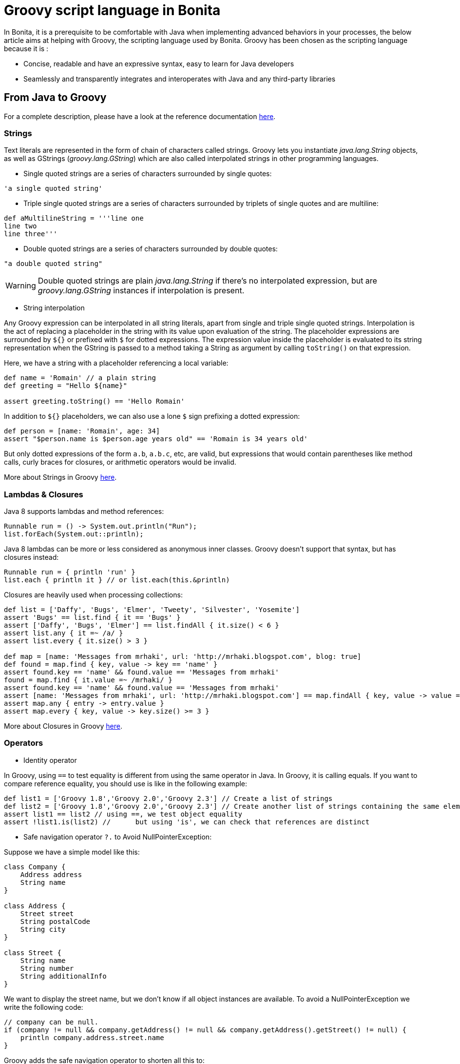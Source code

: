= Groovy script language in Bonita
:description: In Bonita, it is a prerequisite to be comfortable with Java when implementing advanced behaviors in your processes, the below article aims at helping with Groovy, the scripting language used by Bonita.

In Bonita, it is a prerequisite to be comfortable with Java when implementing advanced behaviors in your processes, the below article aims at helping with Groovy, the scripting language used by Bonita.
Groovy has been chosen as the scripting language because it is :

* Concise, readable and have an expressive syntax, easy to learn for Java developers
* Seamlessly and transparently integrates and interoperates with Java and any third-party libraries

== From Java to Groovy

For a complete description, please have a look at the reference documentation http://groovy-lang.org/differences.html[here].

=== Strings

Text literals are represented in the form of chain of characters called strings. Groovy lets you instantiate _java.lang.String_ objects, as well as GStrings (_groovy.lang.GString_) which are also called interpolated strings in other programming languages.

* Single quoted strings are a series of characters surrounded by single quotes:

[source,groovy]
----
'a single quoted string'
----

* Triple single quoted strings are a series of characters surrounded by triplets of single quotes and are multiline:

[source,groovy]
----
def aMultilineString = '''line one
line two
line three'''
----

* Double quoted strings are a series of characters surrounded by double quotes:

[source,groovy]
----
"a double quoted string"
----

[WARNING]
====

Double quoted strings are plain _java.lang.String_ if there's no interpolated expression, but are _groovy.lang.GString_ instances if interpolation is present.
====

* String interpolation

Any Groovy expression can be interpolated in all string literals, apart from single and triple single quoted strings. Interpolation is the act of replacing a placeholder in the string with its value upon evaluation of the string. The placeholder expressions are surrounded by `${}` or prefixed with `$` for dotted expressions. The expression value inside the placeholder is evaluated to its string representation when the GString is passed to a method taking a String as argument by calling `toString()` on that expression.

Here, we have a string with a placeholder referencing a local variable:

[source,groovy]
----
def name = 'Romain' // a plain string
def greeting = "Hello ${name}"

assert greeting.toString() == 'Hello Romain'
----

In addition to `${}` placeholders, we can also use a lone `$` sign prefixing a dotted expression:

[source,groovy]
----
def person = [name: 'Romain', age: 34]
assert "$person.name is $person.age years old" == 'Romain is 34 years old'
----

But only dotted expressions of the form `a.b`, `a.b.c`, etc, are valid, but expressions that would contain parentheses like method calls, curly braces for closures, or arithmetic operators would be invalid.

More about Strings in Groovy http://docs.groovy-lang.org/docs/groovy-2.4.16/html/documentation/#all-strings[here].

=== Lambdas & Closures

Java 8 supports lambdas and method references:

[source,java]
----
Runnable run = () -> System.out.println("Run");
list.forEach(System.out::println);
----

Java 8 lambdas can be more or less considered as anonymous inner classes. Groovy doesn't support that syntax, but has closures instead:

[source,groovy]
----
Runnable run = { println 'run' }
list.each { println it } // or list.each(this.&println)
----

Closures are heavily used when processing collections:

[source,groovy]
----
def list = ['Daffy', 'Bugs', 'Elmer', 'Tweety', 'Silvester', 'Yosemite']
assert 'Bugs' == list.find { it == 'Bugs' }
assert ['Daffy', 'Bugs', 'Elmer'] == list.findAll { it.size() < 6 }
assert list.any { it =~ /a/ }
assert list.every { it.size() > 3 }

def map = [name: 'Messages from mrhaki', url: 'http://mrhaki.blogspot.com', blog: true]
def found = map.find { key, value -> key == 'name' }
assert found.key == 'name' && found.value == 'Messages from mrhaki'
found = map.find { it.value =~ /mrhaki/ }
assert found.key == 'name' && found.value == 'Messages from mrhaki'
assert [name: 'Messages from mrhaki', url: 'http://mrhaki.blogspot.com'] == map.findAll { key, value -> value =~ /mrhaki/ }
assert map.any { entry -> entry.value }
assert map.every { key, value -> key.size() >= 3 }
----

More about Closures in Groovy http://docs.groovy-lang.org/docs/groovy-2.4.16/html/documentation/#_closures[here].

=== Operators

* Identity operator

In Groovy, using `==` to test equality is different from using the same operator in Java. In Groovy, it is calling equals. If you want to compare reference equality, you should use is like in the following example:

[source,groovy]
----
def list1 = ['Groovy 1.8','Groovy 2.0','Groovy 2.3'] // Create a list of strings
def list2 = ['Groovy 1.8','Groovy 2.0','Groovy 2.3'] // Create another list of strings containing the same elements
assert list1 == list2 // using ==, we test object equality
assert !list1.is(list2) //	but using 'is', we can check that references are distinct
----

* Safe navigation operator `?.` to Avoid NullPointerException:

Suppose we have a simple model like this:

[source,groovy]
----
class Company {
    Address address
    String name
}

class Address {
    Street street
    String postalCode
    String city
}

class Street {
    String name
    String number
    String additionalInfo
}
----

We want to display the street name, but we don't know if all object instances are available. To avoid a NullPointerException we write the following code:

[source,groovy]
----
// company can be null.
if (company != null && company.getAddress() != null && company.getAddress().getStreet() != null) {
    println company.address.street.name
}
----

Groovy adds the safe navigation operator to shorten all this to:

[source,groovy]
----
// company can be null.
println company?.address?.street?.name
----

* The Elvis operator `:?` to shorten ternary expression

[source,groovy]
----
def sampleText

// Normal ternary operator.
def ternaryOutput = (sampleText != null) ? sampleText : 'Hello Groovy!'

// The Elvis operator in action. We must read: 'If sampleText is not null assign
// sampleText to elvisOuput, otherwise assign 'Viva Las Vegas!' to elvisOutput.
def elvisOutput = sampleText ?: 'Viva Las Vegas!'
----

More about Operators in Groovy http://docs.groovy-lang.org/docs/groovy-2.4.16/html/documentation/#groovy-operators[here].

=== Groovy truth

Groovy decides whether an expression is true or false by applying the rules given below.

* Boolean expressions : True if the corresponding Boolean value is `true`.
* Collections and Arrays: Non-empty Collections and arrays are true.
* Matchers: True if the Matcher has at least one match.
* Maps: Non-empty Maps are evaluated to true.
* Strings: Non-empty Strings, GStrings and CharSequences are coerced to true.
* Numbers: Non-zero numbers are true.
* Object References: Non-null object references are coerced to true.

More about Groovy Truth http://groovy-lang.org/semantics.html#Groovy-Truth[here].

== Bonita use cases with Groovy

In the below examples, the following BDM will be used

`*` for mandatory fields

[source,groovy]
----
Comment {
    String content*
    AppUser createdBy* //Aggregation
    DateTime creationDate*
    AppUser lastEditedBy* //Aggregation
}

AppUser {
    String firstName*
    String lastName*
    Address address //Composition
}

Address {
    Street street* //Composition
    String postalCode*
    String city*
}

Street {
    String name*
    String number*
    String additionalInfo
}
----

=== Instantiate a Business Data

==== Using the generated DAO

By default a `newInstance` factory method is generated in the object DAO. +
This method has as many parameters as mandatory fields for this object.

[source,groovy]
----
appUserDAO.newInstance('Jane','Doe') // create a UserApp instance with firstName = 'Jane' and lastName = 'Doe'
----

==== Using a constructor with named arguments

[source,groovy]
----
new Address(street: new Street(number: '32', name: 'Gustave Eiffel'), postalCode: '38000', city: 'Grenoble')
----

==== From a map

Given a complex contract input

----
userInput COMPLEX
	firstName TEXT
	lastName TEXT
----

As a COMPLEX input is stored as Map it is possible to write

[source,groovy]
----
userInput as AppUser
----

=== List Business Objects using DAO

When defining your BDM you can write custom queries in JPQL that can be called using the object DAO.
Some queries are generated by default like: `find`, `findByFirstName`, `findByLastName`...

All object DAO are injected at runtime in Groovy script expression or can be retrieved using https://documentation.bonitasoft.com/javadoc/api/{varVersion}/org/bonitasoft/engine/api/APIClient.html#getDAO-java.lang.Class-[APIClient#getDAO]

Here is the UserAppDAO interface generated for the UserApp object:

[source,java]
----
public interface AppUserDAO extends BusinessObjectDAO {
    AppUser findByPersistenceId(Long persistenceId);

    List<AppUser> findByFirstName(String firstName, int startIndex, int maxResults);

    List<AppUser> findByLastName(String lastName, int startIndex, int maxResults);

    List<AppUser> find(int startIndex, int maxResults);

    Long countForFindByFirstName(String firstName);

    Long countForFindByLastName(String lastName);

    Long countForFind();

    AppUser newInstance(String firstName, String lastName);
}
----

So, in a Groovy script, you can access the data like this:

[source,groovy]
----
def users = appUserDAO.find(0, 10) // returns to first tens users ordered by persistenceId
def johnUsers = appUserDAO.findByFirstName('John', 0, 10) // returns to first tens users with firstName == 'John' ordered by persistenceId
----

=== Update a Business Data

The example below is the generated code when editing a UserApp address from a contract

`user` is the existing data in the process +
`userInput` is the contract input of the edition task

[source,groovy]
----
if (!userInput?.address) { // As Address is not mandatory it can be null
	return null
}
def addressVar = user.address ?: new com.company.model.Address() // Retrieve the existing address or create a new one

addressVar.street = { //Use a Closure to resolve the street value
    if (!userInput?.address?.street) { // Street is mandatory so it can't be null here, protected by a contract constraint, null-check statement is generated anyway
        return null
    }
	def streetVar = addressVar.street ?: new com.company.model.Street() // Retrieve the existing street or create a new one
	// Assign contract values, note that nullsafe navigators are used even if we know that userInput.address is not null here
	streetVar.name = userInput?.address?.street?.name
	streetVar.number = userInput?.address?.street?.number
	streetVar.additionalInfo = userInput?.address?.street?.additionalInfo
	return streetVar
}() //execute the Closure to assign  the Street value to address

addressVar.postalCode = userInput?.address?.postalCode
addressVar.city = userInput?.address?.city
return addressVar // Return the edited (or new) address
----

As it is generated code it has to work in many situation so it is not the most concise code.
Here is another example where it updates the _lastEditedBy_ aggregation relation

[source,groovy]
----
//Retrieve aggregated AppUser using its DAO and persistenceId
def appUserVar = appUserDAO.findByPersistenceId(commentInput?.lastEditedBy?.persistenceId_string?.trim() ? commentInput.lastEditedBy.persistenceId_string.toLong() : null) //commentInput?.lastEditedBy?.persistenceId_string?.trim() checks that the persistenceId_string is not null and not empty after removing all whitspaces
if (!appUserVar) { // no userApp found for the given persistenceId
	if (commentInput?.lastEditedBy?.persistenceId_string?.trim() ? commentInput.lastEditedBy.persistenceId_string.toLong() : null) {
		// Throw an exception to explain that the given persistenceId is invalid
		throw new IllegalArgumentException("The aggregated reference of type `AppUser` with the persistence id " + commentInput?.lastEditedBy?.persistenceId_string?.trim() ? commentInput.lastEditedBy.persistenceId_string.toLong() : null + " has not been found.")
	}
	//Just return null when no persistenceId is given, case of a not mandatory relation
	return null
}
return appUserVar //Return the user found for the given persistenceId
----

=== Search for Tasks instances

In a Groovy script expression you can access Bonita APIs using the `apiAccessor` provided variable.

[source,groovy]
----
def user = apiAccessor.identityAPI.getUserByUserName('john.doe')
def johnsTasks = apiAccessor.processAPI
	.searchHumanTaskInstances(new SearchOptionsBuilder(0, 50).with { // using groovy builder
		filter(HumanTaskInstanceSearchDescriptor.ASSIGNEE_ID, user.id)
		sort(HumanTaskInstanceSearchDescriptor.DUE_DATE, Order.DESC)
		done()
	})
	.result // returns the 50 first opened tasks assigned to john.doe sorted by due date
----

=== Get CustomUserInfo value for a user

In a Groovy script expression you can access Bonita APIs using the `apiAccessor` provided variable.

[source,groovy]
----
def user = apiAccessor.identityAPI.getUserByUserName('john.doe')
def customInfo1Value = apiAccessor.identityAPI
                 .getCustomUserInfo(user.id, 0, 1000)
                 .find { "customInfo1" == it.getDefinition().getName() }
                 ?.getValue()
----

[#create-data-model]

=== Create a data model

An advantage of Groovy over Java when implementing a data model is that accessor's methods are not required. In addition, it is possible to use annotations like http://docs.groovy-lang.org/2.4.16/html/gapi/groovy/transform/Canonical.html[@Canonical] to generate _toString_, _equals_ and _hashCode_ methods.

To create a Groovy class, right click on your project, New > Groovy...

[source,groovy]
----
package org.company.model

import groovy.transform.Canonical

@Canonical
class Customer implements Serializable{

    String firstName
    String lastName
    LocalDate birthDate

}
----

This object can then be used as a process variable type for example.

== References

* http://docs.groovy-lang.org/docs/groovy-2.4.16/html/documentation/[Groovy 2.4.16 official documentation]
* https://mrhaki.blogspot.com/search/label/Groovy%3AGoodness[Groovy Goodness by MrHaki]
